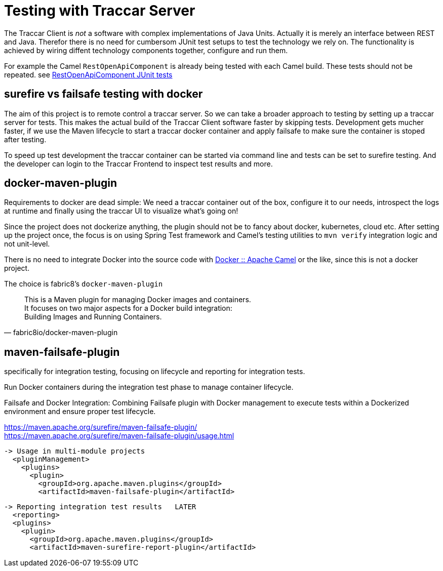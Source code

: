 
= Testing with Traccar Server

[toc]

The Traccar Client is _not_ a software 
with complex implementations of Java Units.
Actually it is merely an interface between REST and Java. 
Therefor there is no need for cumbersom JUnit test setups
to test the technology we rely on.
The functionality is achieved by wiring diffent technology components
together, configure and run them.

For example the Camel `RestOpenApiComponent` 
is already being tested with each Camel build. These tests should not be repeated. 
see 
https://github.com/apache/camel/tree/main/components/camel-rest-openapi/src/test/java/org/apache/camel/component/rest/openapi[RestOpenApiComponent JUnit tests]

== surefire vs failsafe testing with docker

The aim of this project is to remote control a traccar server.
So we can take a broader approach to testing by setting up a traccar server for tests.
This makes the actual build of the Traccar Client software faster by skipping tests.
Development gets mucher faster, if we use the Maven lifecycle 
to start a traccar docker container 
and apply failsafe to make sure the container is stoped after testing.

To speed up test development the traccar container can be started via command line 
and tests can be set to surefire testing. And the developer can login to the Traccar
Frontend to inspect test results and more.

== docker-maven-plugin

Requirements to docker are dead simple:
We need a traccar container out of the box, configure it to our needs, 
introspect the logs at runtime and finally using the traccar UI 
to visualize what's going on!

Since the project does not dockerize anything,
the plugin should not be to fancy about docker, kubernetes, cloud etc.
After setting up the project once, the focus is on using Spring Test framework 
and Camel's testing utilities to `mvn verify` integration logic and not unit-level.

There is no need to integrate Docker into the source code with
https://camel.apache.org/components/4.8.x/docker-component.html[Docker :: Apache Camel]
or the like, since this is not a docker project.
 
The choice is fabric8's `docker-maven-plugin` 
 
[quote,fabric8io/docker-maven-plugin] 
____
This is a Maven plugin for managing Docker images and containers. +
It focuses on two major aspects for a Docker build integration: +
Building Images and  Running Containers.
____


== maven-failsafe-plugin
 
specifically for integration testing, focusing on lifecycle and reporting for integration tests.

Run Docker containers during the integration test phase to manage container lifecycle.

Failsafe and Docker Integration: Combining Failsafe plugin with Docker management 
to execute tests within a Dockerized environment and ensure proper test lifecycle.

https://maven.apache.org/surefire/maven-failsafe-plugin/ +
https://maven.apache.org/surefire/maven-failsafe-plugin/usage.html

  -> Usage in multi-module projects
    <pluginManagement>
      <plugins>
        <plugin>
          <groupId>org.apache.maven.plugins</groupId>
          <artifactId>maven-failsafe-plugin</artifactId>

  -> Reporting integration test results   LATER
    <reporting>
    <plugins>
      <plugin>
        <groupId>org.apache.maven.plugins</groupId>
        <artifactId>maven-surefire-report-plugin</artifactId>
